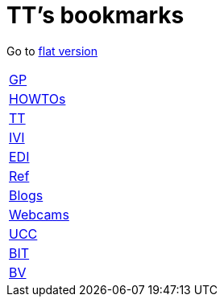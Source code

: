 = TT's bookmarks

Go to http://ttschannen.github.io/bm/bm.html[flat version]

[grid="none",frame="topbot",width="40%",cols=">1,<5"]
|==============================
|http://ttschannen.github.io/bm/bm_GP.html[GP]|
|http://ttschannen.github.io/bm/bm_HOWTOs.html[HOWTOs]|
|http://ttschannen.github.io/bm/bm_TT.html[TT]|
|http://ttschannen.github.io/bm/bm_IVI.html[IVI]|
|http://ttschannen.github.io/bm/bm_EDI.html[EDI]|
|http://ttschannen.github.io/bm/bm_Ref.html[Ref]|
|http://ttschannen.github.io/bm/bm_Blogs.html[Blogs]|
|http://ttschannen.github.io/bm/bm_Webcams.html[Webcams]|
|http://ttschannen.github.io/bm/bm_UCC.html[UCC]|
|http://ttschannen.github.io/bm/bm_BIT.html[BIT]|
|http://ttschannen.github.io/bm/bm_BV.html[BV]|
|==============================

